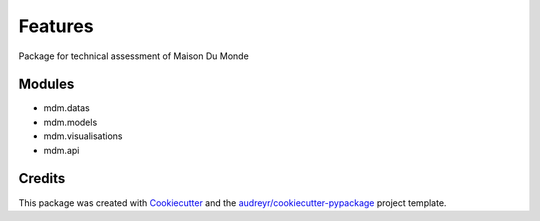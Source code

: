 ========
Features
========

Package for technical assessment of Maison Du Monde


Modules
-------

* mdm.datas
* mdm.models
* mdm.visualisations
* mdm.api

Credits
-------

This package was created with Cookiecutter_ and the `audreyr/cookiecutter-pypackage`_ project template.

.. _Cookiecutter: https://github.com/audreyr/cookiecutter
.. _`audreyr/cookiecutter-pypackage`: https://github.com/audreyr/cookiecutter-pypackage
